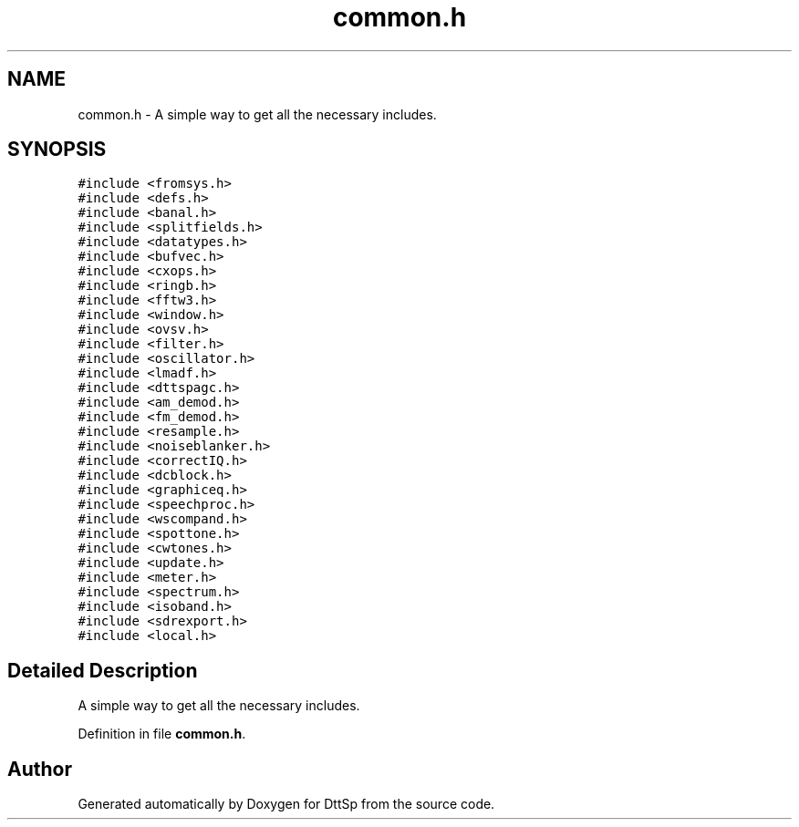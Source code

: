 .TH "common.h" 3 "5 Apr 2007" "Version 93" "DttSp" \" -*- nroff -*-
.ad l
.nh
.SH NAME
common.h \- A simple way to get all the necessary includes. 
.SH SYNOPSIS
.br
.PP
\fC#include <fromsys.h>\fP
.br
\fC#include <defs.h>\fP
.br
\fC#include <banal.h>\fP
.br
\fC#include <splitfields.h>\fP
.br
\fC#include <datatypes.h>\fP
.br
\fC#include <bufvec.h>\fP
.br
\fC#include <cxops.h>\fP
.br
\fC#include <ringb.h>\fP
.br
\fC#include <fftw3.h>\fP
.br
\fC#include <window.h>\fP
.br
\fC#include <ovsv.h>\fP
.br
\fC#include <filter.h>\fP
.br
\fC#include <oscillator.h>\fP
.br
\fC#include <lmadf.h>\fP
.br
\fC#include <dttspagc.h>\fP
.br
\fC#include <am_demod.h>\fP
.br
\fC#include <fm_demod.h>\fP
.br
\fC#include <resample.h>\fP
.br
\fC#include <noiseblanker.h>\fP
.br
\fC#include <correctIQ.h>\fP
.br
\fC#include <dcblock.h>\fP
.br
\fC#include <graphiceq.h>\fP
.br
\fC#include <speechproc.h>\fP
.br
\fC#include <wscompand.h>\fP
.br
\fC#include <spottone.h>\fP
.br
\fC#include <cwtones.h>\fP
.br
\fC#include <update.h>\fP
.br
\fC#include <meter.h>\fP
.br
\fC#include <spectrum.h>\fP
.br
\fC#include <isoband.h>\fP
.br
\fC#include <sdrexport.h>\fP
.br
\fC#include <local.h>\fP
.br

.SH "Detailed Description"
.PP 
A simple way to get all the necessary includes. 


.PP
Definition in file \fBcommon.h\fP.
.SH "Author"
.PP 
Generated automatically by Doxygen for DttSp from the source code.
